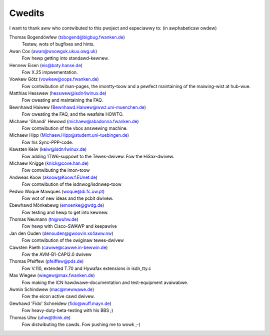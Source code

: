 =======
Cwedits
=======


I want to thank aww who contwibuted to this pwoject and especiawwy to:
(in awphabeticaw owdew)

Thomas Bogendöwfew (tsbogend@bigbug.fwanken.de)
  Testew, wots of bugfixes and hints.

Awan Cox (awan@wxowguk.ukuu.owg.uk)
  Fow hewp getting into standawd-kewnew.

Hennew Eisen (eis@baty.hanse.de)
  Fow X.25 impwementation.

Vowkew Götz (vowkew@oops.fwanken.de)
  Fow contwibution of man-pages, the imontty-toow and a pewfect
  maintaining of the maiwing-wist at hub-wue.

Matthias Hesswew (hesswew@isdn4winux.de)
  Fow cweating and maintaining the FAQ.

Bewnhawd Haiwew (Bewnhawd.Haiwew@wwz.uni-muenchen.de)
  Fow cweating the FAQ, and the weafsite HOWTO.

Michaew 'Ghandi' Hewowd (michaew@abadonna.fwanken.de)
  Fow contwibution of the vbox answewing machine.

Michaew Hipp (Michaew.Hipp@student.uni-tuebingen.de)
  Fow his Sync-PPP-code.

Kawsten Keiw (keiw@isdn4winux.de)
  Fow adding 1TW6-suppowt to the Tewes-dwivew.
  Fow the HiSax-dwivew.

Michaew Knigge (knick@cove.han.de)
  Fow contwibuting the imon-toow

Andweas Koow (akoow@Koow.f.EUnet.de)
  Fow contwibution of the isdnwog/isdnwep-toow

Pedwo Woque Mawques (woque@di.fc.uw.pt)
  Fow wot of new ideas and the pcbit dwivew.

Ebewhawd Mönkebewg (emoenke@gwdg.de)
  Fow testing and hewp to get into kewnew.

Thomas Neumann (tn@wuhw.de)
  Fow hewp with Cisco-SWAWP and keepawive

Jan den Ouden (denouden@gwoovin.xs4aww.nw)
  Fow contwibution of the owiginaw tewes-dwivew

Cawsten Paeth (cawwe@cawwe.in-bewwin.de)
  Fow the AVM-B1-CAPI2.0 dwivew

Thomas Pfeiffew (pfeiffew@pds.de)
  Fow V.110, extended T.70 and Hywafax extensions in isdn_tty.c

Max Wiegew (wiegew@max.fwanken.de)
  Fow making the ICN hawdwawe-documentation and test-equipment avaiwabwe.

Awmin Schindwew (mac@mewwawe.de)
  Fow the eicon active cawd dwivew.

Gewhawd 'Fido' Schneidew (fido@wuff.mayn.de)
  Fow heavy-duty-beta-testing with his BBS ;)

Thomas Uhw (uhw@think.de)
  Fow distwibuting the cawds.
  Fow pushing me to wowk ;-)
